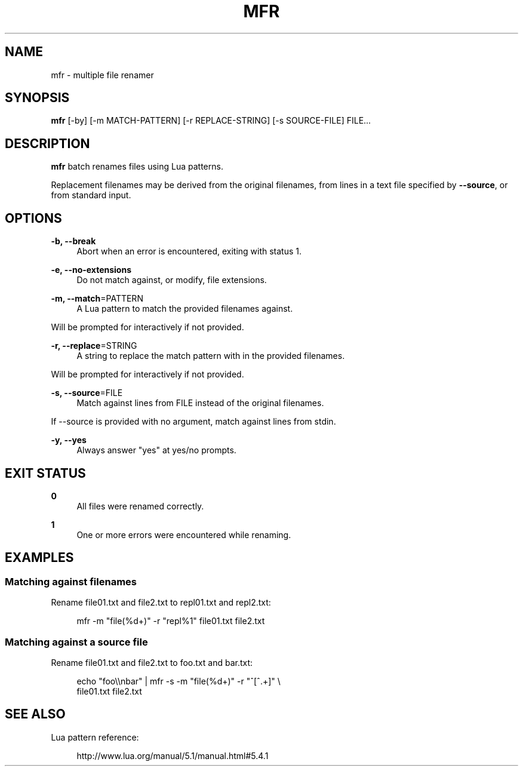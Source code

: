 '\" t
.\"     Title: mfr
.\"    Author: [FIXME: author] [see http://docbook.sf.net/el/author]
.\" Generator: DocBook XSL Stylesheets v1.78.1 <http://docbook.sf.net/>
.\"      Date: 06/02/2014
.\"    Manual: \ \&
.\"    Source: \ \&
.\"  Language: English
.\"
.TH "MFR" "1" "06/02/2014" "\ \&" "\ \&"
.\" -----------------------------------------------------------------
.\" * Define some portability stuff
.\" -----------------------------------------------------------------
.\" ~~~~~~~~~~~~~~~~~~~~~~~~~~~~~~~~~~~~~~~~~~~~~~~~~~~~~~~~~~~~~~~~~
.\" http://bugs.debian.org/507673
.\" http://lists.gnu.org/archive/html/groff/2009-02/msg00013.html
.\" ~~~~~~~~~~~~~~~~~~~~~~~~~~~~~~~~~~~~~~~~~~~~~~~~~~~~~~~~~~~~~~~~~
.ie \n(.g .ds Aq \(aq
.el       .ds Aq '
.\" -----------------------------------------------------------------
.\" * set default formatting
.\" -----------------------------------------------------------------
.\" disable hyphenation
.nh
.\" disable justification (adjust text to left margin only)
.ad l
.\" -----------------------------------------------------------------
.\" * MAIN CONTENT STARTS HERE *
.\" -----------------------------------------------------------------
.SH "NAME"
mfr \- multiple file renamer
.SH "SYNOPSIS"
.sp
\fBmfr\fR [\-by] [\-m MATCH\-PATTERN] [\-r REPLACE\-STRING] [\-s SOURCE\-FILE] FILE\&...
.SH "DESCRIPTION"
.sp
\fBmfr\fR batch renames files using Lua patterns\&.
.sp
Replacement filenames may be derived from the original filenames, from lines in a text file specified by \fB\-\-source\fR, or from standard input\&.
.SH "OPTIONS"
.PP
\fB\-b, \-\-break\fR
.RS 4
Abort when an error is encountered, exiting with status 1\&.
.RE
.PP
\fB\-e, \-\-no\-extensions\fR
.RS 4
Do not match against, or modify, file extensions\&.
.RE
.PP
\fB\-m, \-\-match\fR=PATTERN
.RS 4
A Lua pattern to match the provided filenames against\&.
.RE
.sp
Will be prompted for interactively if not provided\&.
.PP
\fB\-r, \-\-replace\fR=STRING
.RS 4
A string to replace the match pattern with in the provided filenames\&.
.RE
.sp
Will be prompted for interactively if not provided\&.
.PP
\fB\-s, \-\-source\fR=FILE
.RS 4
Match against lines from FILE instead of the original filenames\&.
.RE
.sp
If \-\-source is provided with no argument, match against lines from stdin\&.
.PP
\fB\-y, \-\-yes\fR
.RS 4
Always answer "yes" at yes/no prompts\&.
.RE
.SH "EXIT STATUS"
.PP
\fB0\fR
.RS 4
All files were renamed correctly\&.
.RE
.PP
\fB1\fR
.RS 4
One or more errors were encountered while renaming\&.
.RE
.SH "EXAMPLES"
.SS "Matching against filenames"
.sp
Rename file01\&.txt and file2\&.txt to repl01\&.txt and repl2\&.txt:
.sp
.if n \{\
.RS 4
.\}
.nf
mfr \-m "file(%d+)" \-r "repl%1" file01\&.txt file2\&.txt
.fi
.if n \{\
.RE
.\}
.SS "Matching against a source file"
.sp
Rename file01\&.txt and file2\&.txt to foo\&.txt and bar\&.txt:
.sp
.if n \{\
.RS 4
.\}
.nf
echo "foo\e\enbar" | mfr \-s \-m "file(%d+)" \-r "^[^\&.+]" \e
    file01\&.txt file2\&.txt
.fi
.if n \{\
.RE
.\}
.SH "SEE ALSO"
.sp
Lua pattern reference:
.sp
.if n \{\
.RS 4
.\}
.nf
http://www\&.lua\&.org/manual/5\&.1/manual\&.html#5\&.4\&.1
.fi
.if n \{\
.RE
.\}
